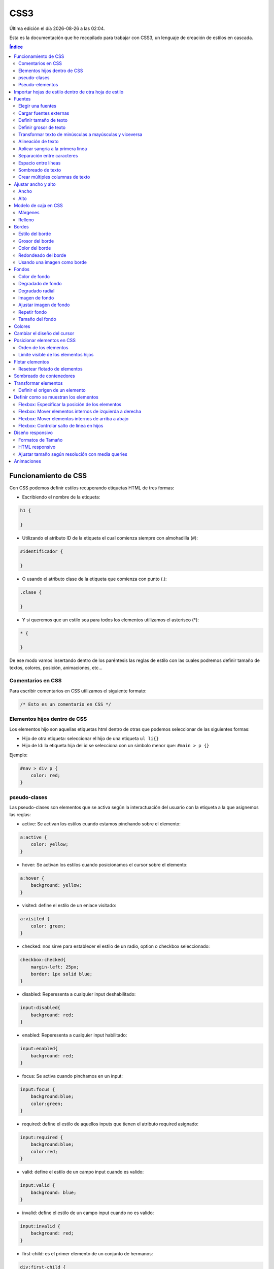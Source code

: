 ====
CSS3
====

.. image:: /logos/logo-css3.png
    :scale: 25%
    :alt: Logo CSS3
    :align: center

.. |date| date::
.. |time| date:: %H:%M

Última edición el día |date| a las |time|.

Esta es la documentación que he recopilado para trabajar con CSS3, un lenguaje de creación de estilos en cascada.

.. contents:: Índice

Funcionamiento de CSS
#####################
Con CSS podemos definir estilos recuperando etiquetas HTML de tres formas:

* Escribiendo el nombre de la etiqueta:

.. code:: CSS

    h1 {

    }

* Utilizando el atributo ID de la etiqueta el cual comienza siempre con almohadilla (#):

.. code:: CSS

    #identificador {

    }

* O usando el atributo clase de la etiqueta que comienza con punto (.):

.. code:: CSS

    .clase {

    }

* Y si queremos que un estilo sea para todos los elementos utilizamos el asterísco (*):

.. code:: css

    * {

    }

De ese modo vamos insertando dentro de los paréntesis las reglas de estilo con las cuales podremos definir tamaño de textos, colores, posición, animaciones, etc...

Comentarios en CSS
******************
Para escribir comentarios en CSS utilizamos el siguiente formato:

.. code:: css

    /* Esto es un comentario en CSS */

Elementos hijos dentro de CSS
*****************************
Los elementos hijo son aquellas etiquetas html dentro de otras que podemos seleccionar de las siguientes formas:

* Hijo de otra etiqueta: seleccionar el hijo de una etiqueta ``ul li{}``
* Hijo de Id: la etiqueta hija del id se selecciona con un símbolo menor que: ``#main > p {}``

Ejemplo:

.. code:: css

    #nav > div p {
        color: red;
    }


pseudo-clases
*************
Las pseudo-clases son elementos que se activa según la interactuación del usuario con la etiqueta a la que asignemos las reglas:

* active: Se activan los estilos cuando estamos pinchando sobre el elemento:

.. code:: css

    a:active {
        color: yellow;
    }

* hover: Se activan los estilos cuando posicionamos el cursor sobre el elemento:

.. code:: css

    a:hover {
        background: yellow;
    }

* visited: define el estilo de un enlace visitado:

.. code:: css

    a:visited {
        color: green;
    }

* checked: nos sirve para establecer el estilo de un radio, option o checkbox seleccionado:

.. code:: css

    checkbox:checked{
        margin-left: 25px;
        border: 1px solid blue;
    }

* disabled: Reperesenta a cualquier input deshabilitado:

.. code:: css

    input:disabled{
        background: red;
    }

* enabled: Reperesenta a cualquier input habilitado:

.. code:: css

    input:enabled{
        background: red;
    }

* focus: Se activa cuando pinchamos en un input:

.. code:: css

    input:focus {
        background:blue;
        color:green;
    }

* required: define el estilo de aquellos inputs que tienen el atributo required asignado:

.. code:: css

    input:required {
        background:blue;
        color:red;
    }

* valid: define el estilo de un campo input cuando es valido:

.. code:: css

    input:valid {
        background: blue;
    }

* invalid: define el estilo de un campo input cuando no es valido:

.. code:: css

    input:invalid {
        background: red;
    }

* first-child: es el primer elemento de un conjunto de hermanos:

.. code:: css

    div:first-child {
        color: blue;
    }

* last-child: es el último elemento de un conjunto de hermanos:

.. code:: css

    div:last-child {
        color: blue;
    }

* first-letter: define el estilo de la primera letra de un texto:

.. code:: css

    p:first-letter {
        color: blue;
    }   

Pseudo-elementos
****************
Los pseudo-elementos son elementos que podemos insertar antes o después de una etiqueta html:

* before: incluiremos un elemento antes de la etiqueta seleccionada.
* after: incluiremos un elemento después de la etiqueta seleccionada.

Ejemplo de uso:

.. code:: css

    a::before { 
        content: "texto anterior ";
        color: blue;
    }

Importar hojas de estilo dentro de otra hoja de estilo
######################################################
Podemos importar una hoja de estilo en nuestra hoja base utilizando la regla ``@import`` del siguiente modo:

.. code:: css

    @import url(desktopStyle.css)

Fuentes
#######

Con la etiqueta ``font`` y sus derivados podemos elegir y personalizar las fuentes de nuestro sitio web.

Existen una serie de fuentes que vienen con el sistema:

* Serif
* Sans-Serif
* Monospace
* Cursiva
* Times
* Arial
* Courier
* Comic Sans
* Times New Roman
* Helvetica
* Courier New
* Georgia
* Verdana
* Monaco
* Geneva

Estas fuentes por lo general siempre están instaladas en el ordenador del cliente y por tanto podemos utilizarlas.

Elegir una fuentes
******************
Para elegir una fuente seleccionamos la etiqueta html, id o clase que queremos personalizar y utilizamos la regla ``font-family``:

.. code:: CSS

    p {
        font-family: Arial, Helvetica, Verdana, sans-serif;
    }

Cargar fuentes externas
***********************
Podemos utilizar fuentes de un CDN para nuestros proyectos o fuentes que instalamos en nuestro propio equipo:

1. Añadir una fuente con la regla ``@font-face``:

.. code:: CSS

    @font-face{
    font-family: 'fontName';
    src: url('fontName.eot');
    src: url('fontName.eot?#iefix') format('embedded-opentype'),
        url('fontName.woff') format('woff'),
        url('fontName.ttf') format('truetype'),
        url('fontName.svg#svgFontName')format('svg');
    }

2. Seleccionar la fuente anterior

.. code:: CSS

    p {
        font-family: fontName;
    }

Definir tamaño de texto
***********************
Para cambiar el tamaño de texto se utiliza la regla ``font-size``:

.. code:: CSS

    h1{
        font-size: 18px;
    }

Se suele definir su tamaño en Pixels (px), porcentajes (%), Em (em) o Rem (rem).

Definir grosor de texto
***********************
Para definir el grosor de la fuente utilizamos la regla ``font-weight`` que posee los siguientes valores:

* normal: normal
* bold: grueso
* bolder: más grueso
* lighter: más fino
* 100
* 200
* 300
* 400
* 500
* 600
* 700
* 800
* 900
* inherit: heredado

Lo definimos del siguiente modo:

.. code:: CSS

    p {
        font-weight: bolder;
    }

Transformar texto de minúsculas a mayúsculas y viceversa
********************************************************
Para transformar un texto de mayúsculas a minúsculas utilizamos la regla ``text-transform`` que tiene dos opciones:

* lowercase: minúsculas
* uppercase: mayúsculas

Lo definimos del siguiente modo:

.. code:: CSS

    p {
        text-transform: uppercase;
    }

Alineación de texto
*******************
Para alinear un texto la regla que debemos utilizar es ``text-align`` que tiene los siguientes valores:

* left
* center
* right
* justify

Lo definimos del siguiente modo:

.. code:: CSS

    p {
        text-align: center
    }

Aplicar sangría a la primera línea
**********************************
Podemos identar el texto utilizando la regla ``text-indent`` y añadiendo un valor en px, %, em o rem.

Lo definimos del siguiente modo:

.. code:: CSS

    p {
        text-indent: 1em;
    }

Separación entre caracteres
***************************
La separación de caracteres se aplica con la regla ``letter-spacing`` en valores:

.. code:: CSS

    p {
        letter-spacing: 1em;
    }

Espacio entre líneas
********************
Para modificar el espacio entre cada línea se utiliza la regla ``line-height`` seguido de un número decimal:

.. code:: css

    p {
        line-height: 1.7;
    }

Sombreado de texto
******************
Para crear un sombreado de texto utilizamos la regla ``text-shadow`` a la cual le introducimos valores para la posición horizontal, la posición vertical y la densidad de la sombra en pixels, por último el color:

.. code:: css

    p {
        text-shadow: 5px 5px 10px #FF0000;
    }

Crear múltiples columnas de texto
*********************************
Se puede asignar un texto con columnas como si se tratase de un periódico con la regla ``multi-column``:

.. code:: css

    div {
        column-count: 3;
    }

Y especificar la separación entre columnas:

.. code:: css 

    div {
        column-gap: 40px;
    }

También podemos definir el estilo de línea divisora entre columnas y el grosor de esta:

.. code:: css

    div {
        columns-rule-style: dashed;
        columns-rule-width: 3px
    }

Ajustar ancho y alto 
####################

Ancho
*****
El ancho se define con la regla ``width`` y podemos trabajar con porcentajes (%) o pixels (px), también existen reglas para definir el ancho mínimo de un elemento con la regla ``min-width`` y el ancho máximo permitido con ``max-width``:

ejemplo:

.. code:: css

    div{
        width: 100%;
    }

    div{
        min-width: 150px;
    }

    div{
        max-width: 400px;
    }
    
Alto
****
Para el alto tenemos la regla ``height`` con sus respectivos ``min-height`` y ``max-height`` para valores precisos:

ejemplo:

.. code:: css

    div{
        height: 100%;
    }

    div{
        min-height: 150px;
    }

    div{
        max-height: 400px;
    }


Modelo de caja en CSS
#####################
El modelo de caja en CSS es aquel espacio en el que se puede trabajar su tamaño y espacio.

Márgenes
********
Los márgenes son el espacio que podemos definir en el exterior de la caja css y se utiliza la regla ``margin``:

* margin: define con un solo tamaño el espaciado de toda la caja.
* margin-left: define el espacio del margen izquierdo.
* margin-right: define el espacio del margen derecho.
* margin-top: define el espacio del margen superior.
* margin-bottom: define el espacio del margen inferior.

Lo definimos así:

.. code:: css
    
    div {
        margin: 20px;
    }

Y también podemos definir el ancho verticual y el ancho horizontal pasándole dos valores:

.. code:: css

    div {
        margin: 20px 15px;
    }

O cada uno de ellos utilizando solo la regla ``margin`` comenzando desde arriba, derecha, abajo e izquierda:

.. code:: css

    div {
        margin: 15px 28px 13px 26px;
    }

Relleno
********
El relleno es el espacio que se define dentro de las cajas CSS con ``padding``:

* padding: define con un solo tamaño el espaciado de toda la caja.
* padding-left: define el espacio del margen izquierdo.
* padding-right: define el espacio del margen derecho.
* padding-top: define el espacio del margen superior.
* padding-bottom: define el espacio del margen inferior.

Lo definimos así:

.. code:: css

    div {
        padding: 20px;
    }

Y también podemos definir el ancho verticual y el ancho horizontal pasándole dos valores:

.. code:: css

    div {
        padding: 20px 15px;
    }

O cada uno de ellos utilizando solo la regla ``padding`` comenzando desde arriba, derecha, abajo e izquierda:

.. code:: css

    div {
        padding: 15px 28px 13px 26px;
    }

Bordes
######
Podemos definir distintas propiedades de los bordes con las reglas de ``border``

con la regla ``border`` se puede definir directamente el grosor del borde, el estilo y el color:

.. code:: css

    div {
        border: 2px dotted blue;
    }

Estilo del borde
****************
Existen diversos estilos de bordes que podemos definir con la regla ``border-style`` los cuales tenemos:

* solid
* dotted
* dashed
* double
* groove
* ridge
* inset 
* outset 

Ejemplo de uso:

.. code:: css

    p {
        border-style: dashed;
    }

Esta regla también tiene otro conjunto de reglas para cada borde:

* ``border-left-style``
* ``border-right-style``
* ``border-top-style``
* ``border-bottom-style``

Y podemos usarlas del siguiente modo:

.. code:: css

    div {
        border-top-style: 15px;
    }

Grosor del borde
****************
Para definir el grosor del borde tenemos una regla llamada `border-width` y tiene las siguientes opciones:

* medium
* thin
* thick
* initial
* Pixels

su uso es el siguiente:

.. code:: css

    div {
        border-width: thin;
    }

También podemos utilizar pixels para todos los bordes:

.. code:: css

    div {
        border-width: 15px;
    }

Definirlos de vertical a horizontal:

.. code:: css

    div {
        border-width: 5px 25px;
    }

O incluso cada uno de los bordes de arriba a derecha, abajo e izquierda:

.. code:: css

    div {
        border-width: 1px 8px 7px 17px;
    }

Esta regla también tiene otro conjunto de reglas para cada borde:

* ``border-left-width``
* ``border-right-width``
* ``border-top-width``
* ``border-bottom-width``

Y podemos usarlas del siguiente modo:

.. code:: css

    div {
        border-top-width: 15px;
    }

Color del borde
***************
Para elegir el color del borde se utiliza la regla ``border-color``: 

.. code:: css

    div {
        border-color: red;
    }

Esta regla también tiene otro conjunto de reglas para cada borde:

* ``border-left-color``
* ``border-right-color``
* ``border-top-color``
* ``border-bottom-color``

Y podemos usarlas del siguiente modo:

.. code:: css

    div {
        border-top-color: 15px;
    }

Redondeado del borde
********************
Existe una regla llamada ``border-radius`` con la cual definimos el redondeo del filo de nuestro contenedor:

.. code:: css

    div {
        border-radius: 5px;
    }

Y podemos bordear una esquina que queramos:

* border-top-left-radius
* border-top-right-radius
* border-bottom-left-radius
* border-bottom-right-radius

Usando una imagen como borde
****************************
Con la regla ``border-image-source`` y la regla ``border-image-width`` podemos definir una imagen como borde:

.. code:: css

    div {
        border-image-source: url('borde.png');
        width: 2;
    }

Fondos
######
Para trabajar con fondos en css utilizamos el conjunto de reglas ``background``

Color de fondo
**************
Para lograr un fondo de color utilizamos la regla ``background-color``:

.. code:: css

    body {
        background-color: #FF0000;
    }

Degradado de fondo
******************
Con el atributo ``linear-gradient`` podemos definir un degradado de dos o varios colores:

.. code:: css

    body {
        background: linear-gradient(90deg, rgba(2,0,36,1) 0%, rgba(9,9,121,1) 35%, rgba(0,212,255,1) 100%);
    }

Degradado radial
****************
Con el atributo ``radial-gradient`` podemos definir un degradado radial de dos o más colores:

.. code:: css

    body {
        background: radial-gradient(20% 20%, #99CC00, #99CC99);
    }

Imagen de fondo
***************
Si queremos utilizar una imagen de fondo tenemos la regla ``background-image`` y se usa del siguiente modo:

.. code:: css

    body {
        background-image: url('fondo.png');
    }

Ajustar imagen de fondo
***********************
Para esta tarea podemos utilizar la regla ``background-position`` que tiene varios ajustes:

* top
* center
* bottom
* right
* left

Ejemplo de uso:

.. code:: css

    body{
        background-position: center center;
    }

Repetir fondo
*************
Existe una regla llamada ``background-repeat`` con la que definimos si se repite el fondo y como se repite:

* repeat-x: se repite solo en horizontal.
* repeat-y: se repite solo en vertical.
* repeat: se repite rellenando.
* space: se repite pero dejando espacio entre imágenes.
* round: se repite ajustando las imágenes.
* no-repeat: no se repite.

Ejemplo de uso:

.. code:: css

    body{
        background-repeat: round;
    }

Tamaño del fondo
****************
Existe una regla para establecer el tamaño del fondo llamada ``background-size``:

* auto: Muestra la imagen en su tamaño original.
* pixels: se puede definir el tamaño con dos valores, primero el horizontal y luego el vertical (500px 250px)
* porcentaje: lo mismo que pixels pero con porcentajes (100% 50%)
* cover: Cubrirá la imagen hasta que uno de los bordes toque el final dejando un claro en los otros.
* contain: cubre todo el fondo estirando la imagen.
* initial: devuelve la imagen a su estado original.
* inherit: hereda el tamaño del padre.

Uso de la regla:

.. code:: css

    body{
        background-size: 100% 50%;
    }

Colores
#######
Existen tres formas destacadas de trabajar con colores en CSS:

* Keywords: Nombres de colores como red, yellow, green, black...
* Hexadecimal: #FF0000, #000000, #FF33AB
* RGB: rangos del 0 a 255 de cada color: rgb(255, 128, 0)

Podemos definir la opacidad con la regla ``opacity``:

.. code:: css

    div {
        opacity: 0.5;
    }

E incluso si utilizamos rangos RGB podemos utilizar RGBA y añadir directamente la opacidad:

.. code:: css

    div {
        background: rgba(247, 235, 185, 0.5);
    }

Cambiar el diseño del cursor
############################
Para cambiar el diseño del cursor utilizamos la regla ``cursor`` que posee los siguientes cursores:

* auto: El navegador define de forma automática el cursor.
* default: El cursor flecha por defecto.
* none: Ocultar el cursor.
* context-menu: muestra un aviso de que existe un menú contextual.
* help: muestra un símbolo de ayuda.
* pointer: muestra el cursor de un enlace.
* progress: muestra una barra de progreso.
* wait: muestra un indicador de espera.
* cell: muestra una cruz.
* crosshair: muestra otro tipo de cruz.
* text: muestra un indicador para comenzar a escribir.
* vertical-text: muestra un indicador en vertical.
* alias: muestra una cadena.
* copy: muestra una cruz verde.
* move: muestra una mano cerrada para arrastrar.
* no-drop: no permite el arrastre.
* not-allowed: muestra simbolo de prohibición.

Ejemplo de uso:

.. code:: css

    div {
        cursor: pointer;
    }

Posicionar elementos en CSS
###########################
Para establecer que posición debe llevar cada elemento dentro de otros utilizamos la regla ``position`` que tiene varios atributos:

* static: Por defecto. Los elementos se mostrarán en el orden que van apareciendo.
* relative: El elemento será posicionado a nuestro antojo utilizando las reglas top, right, left y bottom.
* absolute: El elemento se verá fijado por su posición.
* fixed: El elemento se verá de forma fija y flotante donde queramos con las reglas top, left, right y bottom.

Ejemplo de uso:

.. code:: css

    div {
        position: fixed;
        top: 0;
    }

Orden de los elementos
**********************
Podemos establecer el orden de cada elemento con la regla ``z-index``:

.. code:: css 

    div {
        z-index: 1;
    }

Cuanto mayor es el número más al frente se muestra.

Limite visible de los elementos hijos
*************************************
Podemos limitar la visibilidad de un elemento hijo cuando este se muestre por fuera con ``overflow``:

* visible: el contenido es visible aunque sobrepase el contenedor padre.
* hidden: Oculta los elementos que sobrepasan el contenedor padre.
* scroll: similar a hidden pero nos aparece una barra de desplazamiento lateral para ver los elementos ocultos.

Ejemplo de uso:

.. code:: css

    div {
        overflow: hidden;
    }

Flotar elementos
################
Los elementos html se pueden flotar con ``float``, esto se puede hacer con las siguientes propiedades:

* left
* right
* inherit
* none

Ejemplo de uso:

.. code:: css

    div {
        float: right;
    }

Resetear flotado de elementos
*****************************
Para que los elementos vuelvan a ser normales a partir de un punto escribimos:

.. code:: css

    clear: both;

Sombreado de contenedores
#########################
Existe una regla css para sombrear cajas llamada ``box-shadow`` y funciona como text-shadow:

.. code:: css

    div {
        box-shadow: 5px 5px 8px #F0F0F0F0;
    }

Transformar elementos
#####################
Podemos transformar elementos cambiando su posición o forma con la regla ``transform`` que recibe los siguientes atributos:

* translate(12px, 15px): cambia de posición un elemento de forma horizontal y vertical.
* translateX(5px): cambia la posición horizontal de un elemento.
* translateY(8px): cambia la posición vertical de un elemento.
* scale(2, 0.5): cambia el tamaño de un elemento horizontal y verticalmente que puede servir para hacer un zoom.
* scaleX(5): cambia el tamaño horizontal de un elemento.
* scaleY(2): cambia el tamaño vertical de un elemento.
* rotate(0.5turn): Invierte la postura de un elemento.
* skew(19deg, -3deg): Rota horizontalmente y verticalmente un elemento en grados.
* skewX(30deg): Rota horizontalmente el elemento.
* skewY(15deg): Rota verticalmente el elemento.
* rotateX(50deg): Gira el elemento de forma horizontal
* rotateY(50deg): Gira el elemento de forma vertical


Ejemplo de uso:

.. code:: css

    div {
        transform: rotateY(80deg);
    }

Definir el origen de un elemento
********************************
El origen desde donde se realiza la transformación lo definimos con la regla ``transform-origin`` y posee las siguientes coordenadas:

* Izquierda: 0%
* Centro: 50%
* Derecha: 100%
* Arriba: 0% 0%
* Centro absoluto: 50% 50%
* Abajo: 0% 100%

.. code:: css

    tramsform-origin: 20%;
    

Definir como se muestran los elementos
######################################
Con la regla ``display`` podemos definir como se muestran el elemento seleccionado:

    * block: Se muestra el elemento como un bloque
    * inline: Se muestra el elemento en línea
    * none: oculta el elemento.
    * table: los elementos se muestran como en una tabla.
    * flex: los elementos se muestran en línea de forma flexible y puede acceder al modelo flexbox.

Ejemplo de uso:

.. code:: css

    div {
        display: block;
    }

Flexbox: Especificar la posición de los elementos
*************************************************
Podemos especificar como se presentarán los elementos dentro de un contenedor div con la regla ``flex-direction`` que posee los siguientes atributos:

* row (por defecto): Los elementos internos del div se van posicionando a la derecha.
* row-reverse (por defecto): Los elementos internos del div se van posicionando a la izquierda.
* column: Los elementos internos del div se van mostrando de arriba hacia abajo.
* column-reverse: Los elementos internos del div se van mostrando de abajo hacia arriba.

Ejemplo de uso:

.. code:: css

    div{
        display: flex;
        flex-direction: column;
    }


Flexbox: Mover elementos internos de izquierda a derecha
********************************************************
Para mover los elementos que se encuentran dentro de un contenedor de izquierda a derecha utilizamos la regla ``justify-content`` y asignamos uno de los siguientes atributos:

* start: Los elementos se juntan en la izquierda.
* center: Los elementos se juntan en el centro.
* space-between: Los elementos dejan toda la separación posible entre ellos.
* flex-end: Los elementos se ajustan al final

Ejemplo:

.. code:: css

    div {
        display: flex;
        justify-content: center;
    }

Flexbox: Mover elementos internos de arriba a abajo
***************************************************
Para mover los elementos que se encuentran dentro de un contenedor de arriba a abajo utilizamos la regla ``align-items`` con los siguientes atributos:

* stretch: los elementos rellenan todo el espacio posible de arriba hacia abajo.
* center: los elementos se juntan todos en el centro.
* start: los elementos se ajustan arriba del todo.
* end: los elementos se ajustan abajo del todo.

Ejemplo:

.. code:: css

    div {
        display: flex;
        align-items: center;
    }

La regla ``align-self`` funciona del mismo modo pero con un solo elemento.

Flexbox: Controlar salto de línea en hijos
******************************************
Existe una regla llamada `flex-wrap` que se utiliza para controlar el comportamiento de flexbox en sus hijos para permanecer todos en la misma línea o hacer un salto automático:

* nowrap: los elementos permanecerán en la misma línea aunque sobrepasen el contenedor padre.
* wrap: los elementos al llegar al límite del contenedor padre irán saltando abajo.
* wrap-reverse: lo mismo que wrap pero a la inversa.

Ejemplos:

.. code:: css

    div {
        display: flex;
        flex-wrap: wrap;
    }

Diseño responsivo
#################
Con CSS se puede crear un diseño adaptado a todos los dispositivos.

Formatos de Tamaño
******************
Tenemos distintos tamaños:

* Pixels: 15px;
* EM: 2em; Calcula unos 16px en base al contenedor padre.
* REM: 1rem; Calcula unos 16px pero no es afín al contenedor padre.
* Porcentajes: 10%; Ofrece un diseño totalmente líquido que se ajusta siempre al contenedor al que pertenece.

HTML responsivo
***************
Para preparar nuestro documento html y que sea responsivo debe de tener la siguiente etiqueta ``viewport``:

``<meta name="viewport" content="width=device-width, initial-scale=1.0">``

**detalles del atributo content**:

* width = device-width: quiere decir que el ancho de pantalla se ajustará al dispositivo actual.
* initial-scale = 1.0: definimos la escala de pantalla en 1.

Ajustar tamaño según resolución con media queries
*************************************************
Con el media querie ``@media`` definimos que reglas mostraremos según el tamaño de pantalla.

Los dispositivos disonibles son:

* screen: para definir que trabajamos con una pantalla.
* print: para definir que vamos a imprimir.
* all: para definir que sean reglas para todos los dispositivos.

Los parametros disponibles son:

* min-width: Tamaño mínimo para mostrar estilos.
* max-width: Tamaño máximo para mostrar estilos.
* orientation: Orientación de la pantalla entre portrait (vertical) y landscape (horizontal).

Ejemplo de uso:

.. code:: css

    @media screen and (max-width: 440px){
        bodoy {
            background: red;
        }
    }

Animaciones
###########
Podemos definir animaciones para interactuar con elementos del siguiente modo:

1. Definimos en que etiqueta irá nuestra animacion con la regla ``animation`` escribiendo el nombre de la animación y la duración de la misma:

.. code:: css

    div {
        animation: girar 5s;
    }

2. Y ahora creamos la animación con un keyframe en el cual establecemos el comienzo con ``from`` y el final de la animación con ``to``:

.. code:: css

    @keyframes animacion{ 
        from{
            transform:rotate(180deg)
        }
        to{
            transform:rotate(0deg)
        }

3. podemos decirle que la animación nunca se detenga:

.. code:: css

    div {
        animation: girar 5s infinite;
    }

4. Y que alterne en sentido contrario:

.. code:: css

    div {
        animation: girar 5s infinite alternate;
    }